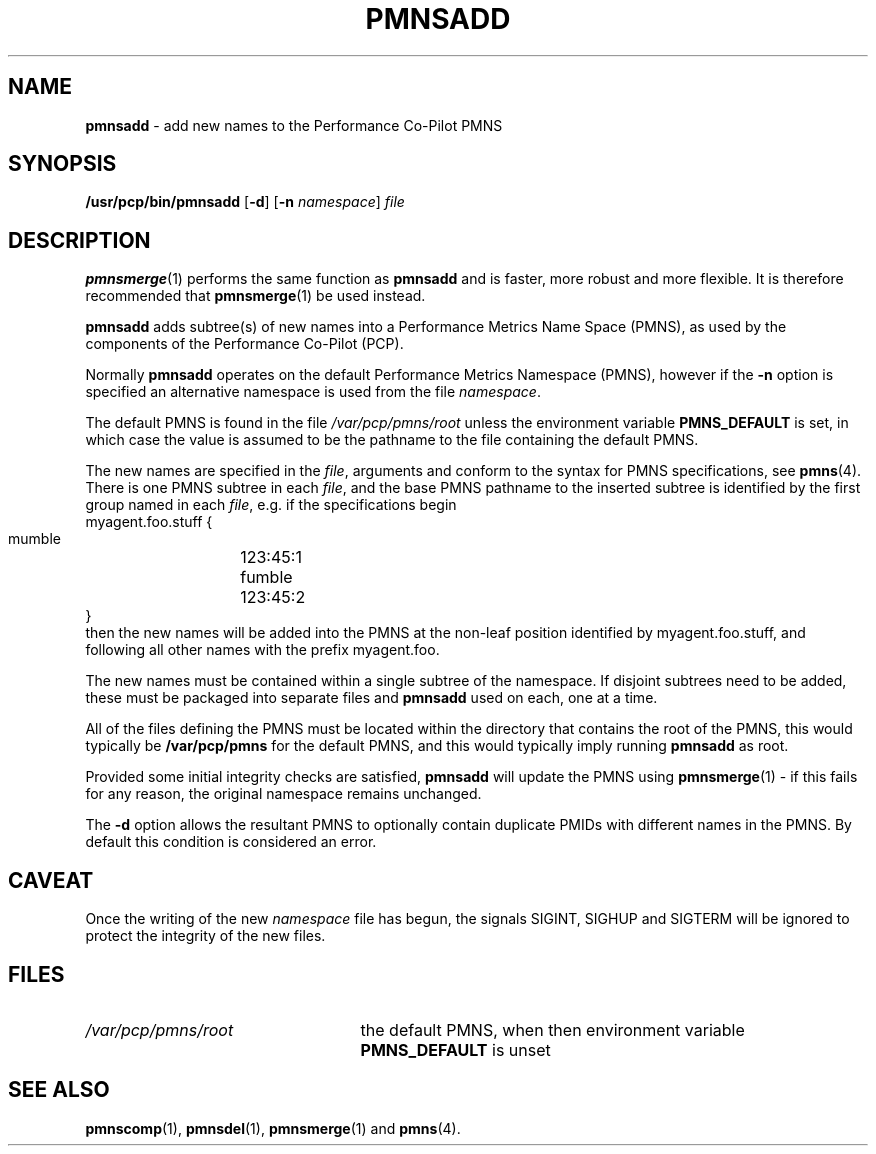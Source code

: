 '\"macro stdmacro
.\" $Id: pmnsadd.1,v 1.2 1999/05/25 10:29:49 kenmcd Exp $
.nr X
.if \nX=0 .ds x} PMNSADD 1 "Performance Co-Pilot" "\&"
.if \nX=1 .ds x} PMNSADD 1 "Performance Co-Pilot"
.if \nX=2 .ds x} PMNSADD 1 "" "\&"
.if \nX=3 .ds x} PMNSADD "" "" "\&"
.TH \*(x}
.SH NAME
\f3pmnsadd\f1 \- add new names to the Performance Co-Pilot PMNS
.\" literals use .B or \f3
.\" arguments use .I or \f2
.SH SYNOPSIS
.B /usr/pcp/bin/pmnsadd
[\f3\-d\f1]
[\f3\-n\f1 \f2namespace\f1]
.I file
.SH DESCRIPTION
.BR pmnsmerge (1)
performs the same function as
.B pmnsadd
and is faster, more robust and more flexible. It is therefore recommended that
.BR pmnsmerge (1)
be used instead.
.PP
.B pmnsadd
adds subtree(s) of new names into a Performance Metrics Name Space (PMNS),
as used by the components of the
Performance Co-Pilot (PCP).
.P
Normally
.B pmnsadd
operates on the default Performance Metrics Namespace (PMNS), however
if the
.B \-n
option is specified an alternative namespace is used
from the file
.IR namespace .
.PP
The default PMNS is found in the file
.I /var/pcp/pmns/root
unless the environment variable
.B PMNS_DEFAULT
is set, in which case the value is assumed to be the pathname
to the file containing the default PMNS.
.PP
The new names are specified in the
.IR file ,
arguments and conform to the syntax for PMNS specifications, see
.BR pmns (4).
There is one PMNS subtree in each
.IR file ,
and the base PMNS pathname to the inserted subtree is identified by the first group
named in each
.IR file ,
e.g. if the specifications begin
.sp0.5v
.in+1i
.ftCW
.nf
myagent.foo.stuff {
    mumble	123:45:1
    fumble	123:45:2
}
.fi
.ft1
.in-1i
.sp0.5v
then the new names will be added into the PMNS at the non-leaf position
identified by
.ftCW
myagent.foo.stuff\c
.ft1
, and following all other names with the prefix
.ftCW
myagent.foo\c
.ft1
\&.
.PP
The new names must be contained within a single subtree of the namespace.
If disjoint subtrees need to be added, these must be packaged into separate
files and
.B pmnsadd
used on each, one at a time.
.PP
All of the files defining the PMNS must be located within the directory
that contains the root of the PMNS,
this would typically be
.B /var/pcp/pmns
for the default PMNS, and this would typically imply running
.B pmnsadd
as root.
.PP
Provided some initial integrity checks are satisfied,
.B pmnsadd
will update the PMNS using
.BR pmnsmerge (1)
\- if this fails for any reason, the original namespace remains
unchanged.
.PP
The
.B \-d
option allows the resultant PMNS to optionally contain
duplicate PMIDs with different names in the PMNS.  By default
this condition is considered an error.
.SH CAVEAT
Once the writing of the new
.I namespace
file has begun, the signals SIGINT, SIGHUP and SIGTERM will be ignored
to protect the integrity of the new files.
.SH FILES
.PD 0
.IP \f2/var/pcp/pmns/root\f1 2.5i
the default PMNS, when then environment variable
.B PMNS_DEFAULT
is unset
.PD
.SH SEE ALSO
.BR pmnscomp (1),
.BR pmnsdel (1),
.BR pmnsmerge (1)
and
.BR pmns (4).
